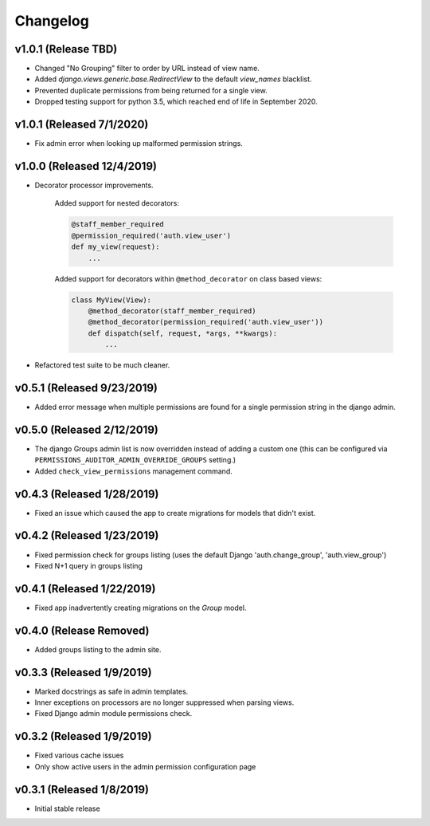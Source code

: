 Changelog
=========

v1.0.1 (Release TBD)
--------------------------

- Changed "No Grouping" filter to order by URL instead of view name.
- Added `django.views.generic.base.RedirectView` to the default `view_names` blacklist.
- Prevented duplicate permissions from being returned for a single view.
- Dropped testing support for python 3.5, which reached end of life in September 2020.


v1.0.1 (Released 7/1/2020)
--------------------------

- Fix admin error when looking up malformed permission strings.


v1.0.0 (Released 12/4/2019)
---------------------------

- Decorator processor improvements.

    Added support for nested decorators:

    .. code-block:: python

        @staff_member_required
        @permission_required('auth.view_user')
        def my_view(request):
            ...

    Added support for decorators within ``@method_decorator`` on class based views:

    .. code-block:: python

        class MyView(View):
            @method_decorator(staff_member_required)
            @method_decorator(permission_required('auth.view_user'))
            def dispatch(self, request, *args, **kwargs):
                ...

- Refactored test suite to be much cleaner.


v0.5.1 (Released 9/23/2019)
---------------------------

- Added error message when multiple permissions are found for a single permission string in the django admin.


v0.5.0 (Released 2/12/2019)
---------------------------

- The django Groups admin list is now overridden instead of adding a custom one (this can be configured via ``PERMISSIONS_AUDITOR_ADMIN_OVERRIDE_GROUPS`` setting.)
- Added ``check_view_permissions`` management command.


v0.4.3 (Released 1/28/2019)
---------------------------

- Fixed an issue which caused the app to create migrations for models that didn't exist.


v0.4.2 (Released 1/23/2019)
---------------------------

- Fixed permission check for groups listing (uses the default Django 'auth.change_group', 'auth.view_group')
- Fixed N+1 query in groups listing


v0.4.1 (Released 1/22/2019)
---------------------------

- Fixed app inadvertently creating migrations on the `Group` model.


v0.4.0 (Release Removed)
---------------------------

- Added groups listing to the admin site.


v0.3.3 (Released 1/9/2019)
--------------------------

- Marked docstrings as safe in admin templates.
- Inner exceptions on processors are no longer suppressed when parsing views.
- Fixed Django admin module permissions check.


v0.3.2 (Released 1/9/2019)
--------------------------

- Fixed various cache issues
- Only show active users in the admin permission configuration page


v0.3.1 (Released 1/8/2019)
--------------------------

- Initial stable release
